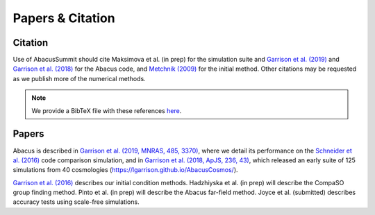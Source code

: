 Papers & Citation
=================

Citation
--------
.. TODO: are we asking users to cite all of these papers? Let's be clear.

Use of AbacusSummit should cite Maksimova et al. (in prep) for the
simulation suite and `Garrison et al. (2019) <https://academic.oup.com/mnras/article/485/3/3370/5371170>`_
and `Garrison et al. (2018) <https://iopscience.iop.org/article/10.3847/1538-4365/aabfd3>`_ for the Abacus code,
and `Metchnik (2009) <https://ui.adsabs.harvard.edu/abs/2009PhDT.......175M/abstract>`_
for the initial method.  Other citations may be requested as we publish more of the
numerical methods.

.. note:: We provide a BibTeX file with these references `here <https://github.com/abacusorg/AbacusSummit/blob/master/papers.bib>`_.


.. _papers:

Papers
-------
Abacus is described in `Garrison et al. (2019, MNRAS, 485, 3370) <https://academic.oup.com/mnras/article/485/3/3370/5371170>`_,
where we detail its performance on the `Schneider et al. (2016) <https://iopscience.iop.org/article/10.1088/1475-7516/2016/04/047>`_ code
comparison simulation, and in `Garrison et al. (2018, ApJS, 236,
43) <https://iopscience.iop.org/article/10.3847/1538-4365/aabfd3>`_,
which released an early suite of 125 simulations from 40
cosmologies (https://lgarrison.github.io/AbacusCosmos/).

`Garrison et al. (2016) <https://academic.oup.com/mnras/article/461/4/4125/2608725>`_ describes
our initial condition methods.  Hadzhiyska et al. (in prep) will
describe the CompaSO group finding method.  Pinto et al. (in prep) will
describe the Abacus far-field method.  Joyce et al. (submitted)
describes accuracy tests using scale-free simulations.
